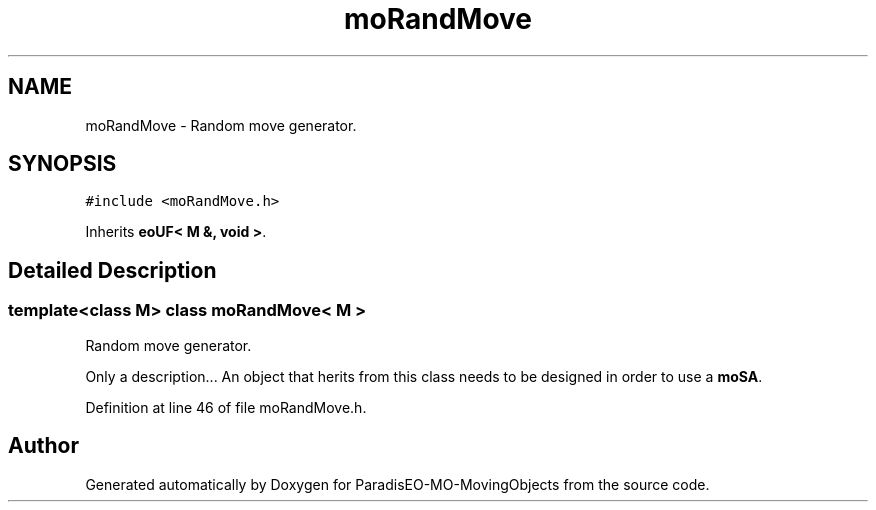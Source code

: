 .TH "moRandMove" 3 "12 Mar 2008" "Version 1.1" "ParadisEO-MO-MovingObjects" \" -*- nroff -*-
.ad l
.nh
.SH NAME
moRandMove \- Random move generator.  

.PP
.SH SYNOPSIS
.br
.PP
\fC#include <moRandMove.h>\fP
.PP
Inherits \fBeoUF< M &, void >\fP.
.PP
.SH "Detailed Description"
.PP 

.SS "template<class M> class moRandMove< M >"
Random move generator. 

Only a description... An object that herits from this class needs to be designed in order to use a \fBmoSA\fP. 
.PP
Definition at line 46 of file moRandMove.h.

.SH "Author"
.PP 
Generated automatically by Doxygen for ParadisEO-MO-MovingObjects from the source code.
